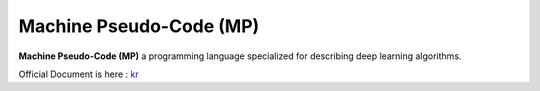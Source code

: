 
Machine Pseudo-Code (MP)
========================

**Machine Pseudo-Code (MP)** a programming language
specialized for describing deep learning algorithms.

Official Document is here :
`kr <https://github.com/kerryeon/mp/blob/master/docs/ko_kr.md>`_
